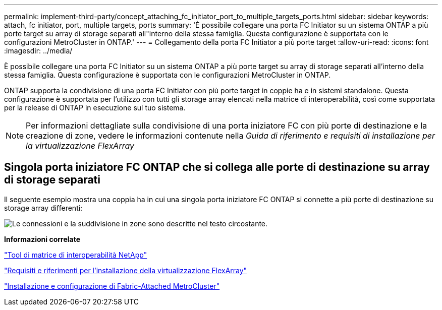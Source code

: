 ---
permalink: implement-third-party/concept_attaching_fc_initiator_port_to_multiple_targets_ports.html 
sidebar: sidebar 
keywords: attach, fc initiator, port, multiple targets, ports 
summary: 'È possibile collegare una porta FC Initiator su un sistema ONTAP a più porte target su array di storage separati all"interno della stessa famiglia. Questa configurazione è supportata con le configurazioni MetroCluster in ONTAP.' 
---
= Collegamento della porta FC Initiator a più porte target
:allow-uri-read: 
:icons: font
:imagesdir: ../media/


[role="lead"]
È possibile collegare una porta FC Initiator su un sistema ONTAP a più porte target su array di storage separati all'interno della stessa famiglia. Questa configurazione è supportata con le configurazioni MetroCluster in ONTAP.

ONTAP supporta la condivisione di una porta FC Initiator con più porte target in coppie ha e in sistemi standalone. Questa configurazione è supportata per l'utilizzo con tutti gli storage array elencati nella matrice di interoperabilità, così come supportata per la release di ONTAP in esecuzione sul tuo sistema.

[NOTE]
====
Per informazioni dettagliate sulla condivisione di una porta iniziatore FC con più porte di destinazione e la creazione di zone, vedere le informazioni contenute nella _Guida di riferimento e requisiti di installazione per la virtualizzazione FlexArray_

====


== Singola porta iniziatore FC ONTAP che si collega alle porte di destinazione su array di storage separati

Il seguente esempio mostra una coppia ha in cui una singola porta iniziatore FC ONTAP si connette a più porte di destinazione su storage array differenti:

image::../media/shared_initiator_ports_different_arrays.gif[Le connessioni e la suddivisione in zone sono descritte nel testo circostante.]

*Informazioni correlate*

https://mysupport.netapp.com/matrix["Tool di matrice di interoperabilità NetApp"]

https://docs.netapp.com/us-en/ontap-flexarray/install/index.html["Requisiti e riferimenti per l'installazione della virtualizzazione FlexArray"]

https://docs.netapp.com/us-en/ontap-metrocluster/install-fc/index.html["Installazione e configurazione di Fabric-Attached MetroCluster"]
